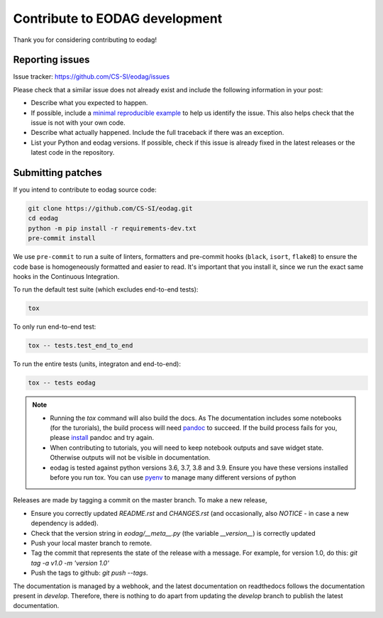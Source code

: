 .. _contribute:

Contribute to EODAG development
===============================

Thank you for considering contributing to eodag!


Reporting issues
----------------

Issue tracker: https://github.com/CS-SI/eodag/issues

Please check that a similar issue does not already exist and
include the following information in your post:

-   Describe what you expected to happen.
-   If possible, include a `minimal reproducible example`_ to help us
    identify the issue. This also helps check that the issue is not with
    your own code.
-   Describe what actually happened. Include the full traceback if there
    was an exception.
-   List your Python and eodag versions. If possible, check if this
    issue is already fixed in the latest releases or the latest code in
    the repository.

.. _minimal reproducible example: https://stackoverflow.com/help/minimal-reproducible-example


Submitting patches
------------------

If you intend to contribute to eodag source code:

.. code-block:: bash

    git clone https://github.com/CS-SI/eodag.git
    cd eodag
    python -m pip install -r requirements-dev.txt
    pre-commit install

We use ``pre-commit`` to run a suite of linters, formatters and pre-commit hooks (``black``, ``isort``, ``flake8``) to ensure the code base is homogeneously formatted and easier to read. It's important that you install it, since we run the exact same hooks in the Continuous Integration.

To run the default test suite (which excludes end-to-end tests):

.. code-block:: bash

    tox

To only run end-to-end test:

.. code-block:: bash

    tox -- tests.test_end_to_end

To run the entire tests (units, integraton and end-to-end):

.. code-block:: bash

    tox -- tests eodag

.. note::

    * Running the `tox` command will also build the docs. As The documentation
      includes some notebooks (for the turorials), the build process will need
      `pandoc <http://pandoc.org>`_ to succeed. If the build process fails for
      you, please `install <http://pandoc.org/installing.html>`_ pandoc and try
      again.

    * When contributing to tutorials, you will need to keep notebook outputs
      and save widget state. Otherwise outputs will not be visible in documentation.

    * eodag is tested against python versions 3.6, 3.7, 3.8 and 3.9. Ensure you have
      these versions installed before you run tox. You can use
      `pyenv <https://github.com/pyenv/pyenv>`_ to manage many different versions
      of python

Releases are made by tagging a commit on the master branch. To make a new release,

* Ensure you correctly updated `README.rst` and `CHANGES.rst` (and occasionally,
  also `NOTICE` - in case a new dependency is added).
* Check that the version string in `eodag/__meta__.py` (the variable `__version__`)
  is correctly updated
* Push your local master branch to remote.
* Tag the commit that represents the state of the release with a message. For example,
  for version 1.0, do this: `git tag -a v1.0 -m 'version 1.0'`
* Push the tags to github: `git push --tags`.

The documentation is managed by a webhook, and the latest documentation on readthedocs follows
the documentation present in `develop`. Therefore, there is nothing to do apart from updating
the `develop` branch to publish the latest documentation.
